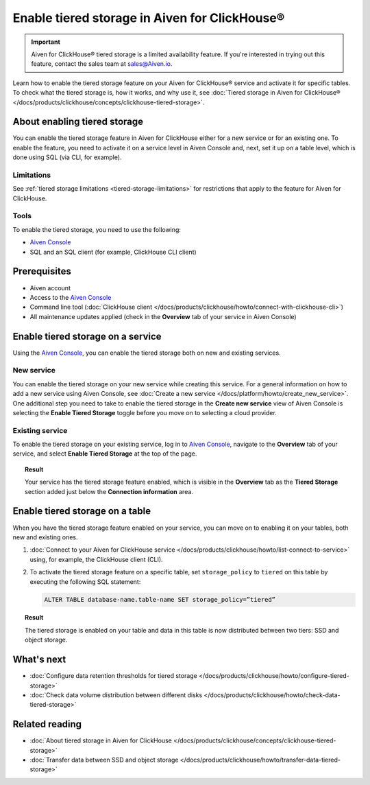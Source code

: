 Enable tiered storage in Aiven for ClickHouse®
==============================================

.. important::

   Aiven for ClickHouse® tiered storage is a limited availability feature. If you're interested in trying out this feature, contact the sales team at `sales@Aiven.io <mailto:sales@Aiven.io>`_.

Learn how to enable the tiered storage feature on your Aiven for ClickHouse® service and activate it for specific tables.
To check what the tiered storage is, how it works, and why use it, see :doc:`Tiered storage in Aiven for ClickHouse® </docs/products/clickhouse/concepts/clickhouse-tiered-storage>`.

About enabling tiered storage
-----------------------------

You can enable the tiered storage feature in Aiven for ClickHouse either for a new service or for an existing one.
To enable the feature, you need to activate it on a service level in Aiven Console and, next, set it up on a table level, which is done using SQL (via CLI, for example).

Limitations
'''''''''''

See :ref:`tiered storage limitations <tiered-storage-limitations>` for restrictions that apply to the feature for Aiven for ClickHouse.

Tools
'''''

To enable the tiered storage, you need to use the following:

* `Aiven Console <https://console.aiven.io/>`_
* SQL and an SQL client (for example, ClickHouse CLI client)

Prerequisites
-------------

* Aiven account
* Access to the `Aiven Console <https://console.aiven.io/>`_
* Command line tool (:doc:`ClickHouse client </docs/products/clickhouse/howto/connect-with-clickhouse-cli>`)
* All maintenance updates applied (check in the **Overview** tab of your service in Aiven Console)

Enable tiered storage on a service
----------------------------------

Using the `Aiven Console <https://console.aiven.io/>`_, you can enable the tiered storage both on new and existing services.

New service
'''''''''''

You can enable the tiered storage on your new service while creating this service. For a general information on how to add a new service using Aiven Console, see :doc:`Create a new service </docs/platform/howto/create_new_service>`. One additional step you need to take to enable the tiered storage in the **Create new service** view of Aiven Console is selecting the **Enable Tiered Storage** toggle before you move on to selecting a cloud provider.

Existing service
''''''''''''''''

To enable the tiered storage on your existing service, log in to `Aiven Console <https://console.aiven.io/>`_, navigate to the **Overview** tab of your service, and select **Enable Tiered Storage** at the top of the page.

.. topic:: Result
   
   Your service has the tiered storage feature enabled, which is visible in the **Overview** tab as the **Tiered Storage** section added just below the **Connection information** area.

Enable tiered storage on a table
--------------------------------

When you have the tiered storage feature enabled on your service, you can move on to enabling it on your tables, both new and existing ones.

1. :doc:`Connect to your Aiven for ClickHouse service </docs/products/clickhouse/howto/list-connect-to-service>` using, for example, the ClickHouse client (CLI).

2. To activate the tiered storage feature on a specific table, set ``storage_policy`` to ``tiered`` on this table by executing the following SQL statement:

   .. code-block:: bash

      ALTER TABLE database-name.table-name SET storage_policy=”tiered”

.. topic:: Result
   
   The tiered storage is enabled on your table and data in this table is now distributed between two tiers: SSD and object storage.

What's next
-----------

* :doc:`Configure data retention thresholds for tiered storage </docs/products/clickhouse/howto/configure-tiered-storage>`
* :doc:`Check data volume distribution between different disks </docs/products/clickhouse/howto/check-data-tiered-storage>`

Related reading
---------------

* :doc:`About tiered storage in Aiven for ClickHouse </docs/products/clickhouse/concepts/clickhouse-tiered-storage>`
* :doc:`Transfer data between SSD and object storage </docs/products/clickhouse/howto/transfer-data-tiered-storage>`
